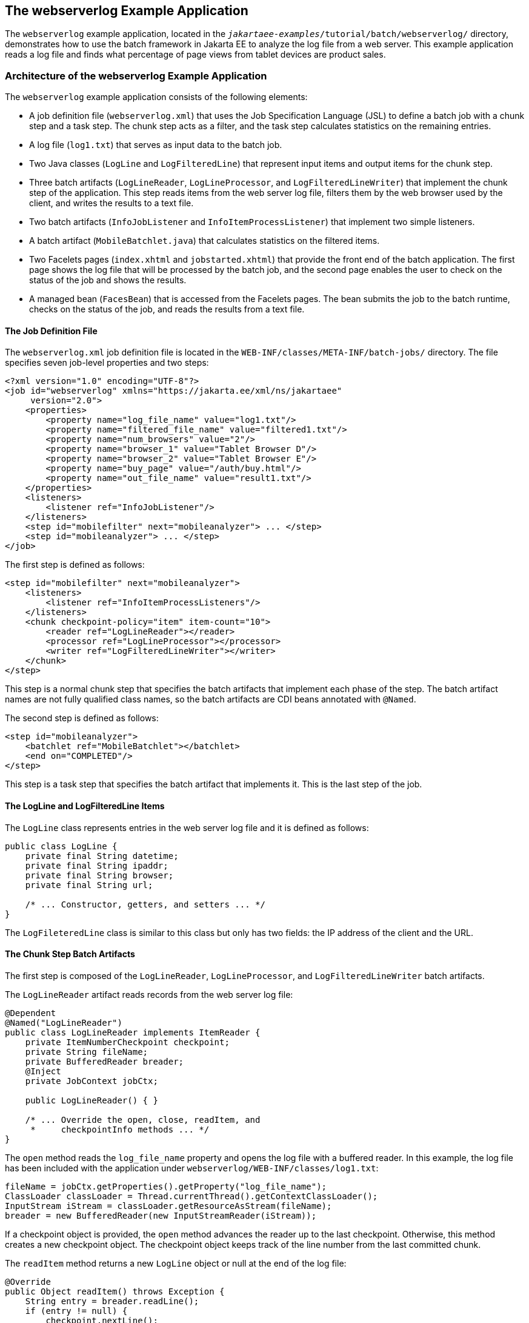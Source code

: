 == The webserverlog Example Application

The `webserverlog` example application, located in the `_jakartaee-examples_/tutorial/batch/webserverlog/` directory, demonstrates how to use the batch framework in Jakarta EE to analyze the log file from a web server.
This example application reads a log file and finds what percentage of page views from tablet devices are product sales.

=== Architecture of the webserverlog Example Application

The `webserverlog` example application consists of the following elements:

* A job definition file (`webserverlog.xml`) that uses the Job Specification Language (JSL) to define a batch job with a chunk step and a task step.
The chunk step acts as a filter, and the task step calculates statistics on the remaining entries.

* A log file (`log1.txt`) that serves as input data to the batch job.

* Two Java classes (`LogLine` and `LogFilteredLine`) that represent input items and output items for the chunk step.

* Three batch artifacts (`LogLineReader`, `LogLineProcessor`, and `LogFilteredLineWriter`) that implement the chunk step of the application.
This step reads items from the web server log file, filters them by the web browser used by the client, and writes the results to a text file.

* Two batch artifacts (`InfoJobListener` and `InfoItemProcessListener`) that implement two simple listeners.

* A batch artifact (`MobileBatchlet.java`) that calculates statistics on the filtered items.

* Two Facelets pages (`index.xhtml` and `jobstarted.xhtml`) that provide the front end of the batch application.
The first page shows the log file that will be processed by the batch job, and the second page enables the user to check on the status of the job and shows the results.

* A managed bean (`FacesBean`) that is accessed from the Facelets pages.
The bean submits the job to the batch runtime, checks on the status of the job, and reads the results from a text file.

==== The Job Definition File

The `webserverlog.xml` job definition file is located in the `WEB-INF/classes/META-INF/batch-jobs/` directory.
The file specifies seven job-level properties and two steps:

[source,xml]
----
<?xml version="1.0" encoding="UTF-8"?>
<job id="webserverlog" xmlns="https://jakarta.ee/xml/ns/jakartaee" 
     version="2.0">
    <properties>
        <property name="log_file_name" value="log1.txt"/>
        <property name="filtered_file_name" value="filtered1.txt"/>
        <property name="num_browsers" value="2"/>
        <property name="browser_1" value="Tablet Browser D"/>
        <property name="browser_2" value="Tablet Browser E"/>
        <property name="buy_page" value="/auth/buy.html"/>
        <property name="out_file_name" value="result1.txt"/>
    </properties>
    <listeners>
        <listener ref="InfoJobListener"/>
    </listeners>
    <step id="mobilefilter" next="mobileanalyzer"> ... </step>
    <step id="mobileanalyzer"> ... </step>
</job>
----

The first step is defined as follows:

[source,xml]
----
<step id="mobilefilter" next="mobileanalyzer">
    <listeners>
        <listener ref="InfoItemProcessListeners"/>
    </listeners>
    <chunk checkpoint-policy="item" item-count="10">
        <reader ref="LogLineReader"></reader>
        <processor ref="LogLineProcessor"></processor>
        <writer ref="LogFilteredLineWriter"></writer>
    </chunk>
</step>
----

This step is a normal chunk step that specifies the batch artifacts that implement each phase of the step.
The batch artifact names are not fully qualified class names, so the batch artifacts are CDI beans annotated with `@Named`.

The second step is defined as follows:

[source,xml]
----
<step id="mobileanalyzer">
    <batchlet ref="MobileBatchlet"></batchlet>
    <end on="COMPLETED"/>
</step>
----

This step is a task step that specifies the batch artifact that implements it.
This is the last step of the job.

==== The LogLine and LogFilteredLine Items

The `LogLine` class represents entries in the web server log file and it is defined as follows:

[source,java]
----
public class LogLine {
    private final String datetime;
    private final String ipaddr;
    private final String browser;
    private final String url;

    /* ... Constructor, getters, and setters ... */
}
----

The `LogFileteredLine` class is similar to this class but only has two fields: the IP address of the client and the URL.

==== The Chunk Step Batch Artifacts

The first step is composed of the `LogLineReader`, `LogLineProcessor`, and `LogFilteredLineWriter` batch artifacts.

The `LogLineReader` artifact reads records from the web server log file:

[source,java]
----
@Dependent
@Named("LogLineReader")
public class LogLineReader implements ItemReader {
    private ItemNumberCheckpoint checkpoint;
    private String fileName;
    private BufferedReader breader;
    @Inject
    private JobContext jobCtx;
    
    public LogLineReader() { }

    /* ... Override the open, close, readItem, and 
     *     checkpointInfo methods ... */
}
----

The `open` method reads the `log_file_name` property and opens the log file with a buffered reader.
In this example, the log file has been included with the application under `webserverlog/WEB-INF/classes/log1.txt`:

[source,java]
----
fileName = jobCtx.getProperties().getProperty("log_file_name");
ClassLoader classLoader = Thread.currentThread().getContextClassLoader();
InputStream iStream = classLoader.getResourceAsStream(fileName);
breader = new BufferedReader(new InputStreamReader(iStream));
----

If a checkpoint object is provided, the `open` method advances the reader up to the last checkpoint.
Otherwise, this method creates a new checkpoint object.
The checkpoint object keeps track of the line number from the last committed chunk.

The `readItem` method returns a new `LogLine` object or null at the end of the log file:

[source,java]
----
@Override
public Object readItem() throws Exception {
    String entry = breader.readLine();
    if (entry != null) {
        checkpoint.nextLine();
        return new LogLine(entry);
    } else {
        return null;
    }
}
----

The `LogLineProcessor` artifact obtains a list of browsers from the job properties and filters the log entries according to the list:

[source,java]
----
@Override
public Object processItem(Object item) {
    /* Obtain a list of browsers we are interested in */
    if (nbrowsers == 0) {
        Properties props = jobCtx.getProperties();
        nbrowsers = Integer.parseInt(props.getProperty("num_browsers"));
        browsers = new String[nbrowsers];
        for (int i = 1; i < nbrowsers + 1; i++)
            browsers[i - 1] = props.getProperty("browser_" + i);
    }
    
    LogLine logline = (LogLine) item;
    /* Filter for only the mobile/tablet browsers as specified */
    for (int i = 0; i < nbrowsers; i++) {
        if (logline.getBrowser().equals(browsers[i])) {
            return new LogFilteredLine(logline);
        }
    }
    return null;
}
----

The `LogFilteredLineWriter` artifact reads the name of the output file from the job properties.
The `open` method opens the file for writing.
If a checkpoint object is provided, the artifact continues writing at the end of the file; otherwise, it overwrites the file if it exists.
The `writeItems` method writes filtered items to the output file:

[source,java]
----
@Override
public void writeItems(List<Object> items) throws Exception {
    /* Write the filtered lines to the output file */
    for (int i = 0; i < items.size(); i++) {
        LogFilteredLine filtLine = (LogFilteredLine) items.get(i);
        bwriter.write(filtLine.toString());
        bwriter.newLine();
    }
}
----

==== The Listener Batch Artifacts

The `InfoJobListener` batch artifact implements a simple listener that writes log messages when the job starts and when it ends:

[source,java]
----
@Dependent
@Named("InfoJobListener")
public class InfoJobListener implements JobListener {
    ...
    @Override
    public void beforeJob() throws Exception {
        logger.log(Level.INFO, "The job is starting");
    }
 
    @Override
    public void afterJob() throws Exception { ... }
}
----

The `InfoItemProcessListener` batch artifact implements the `ItemProcessListener` interface for chunk steps:

[source,java]
----
@Dependent
@Named("InfoItemProcessListener")
public class InfoItemProcessListener implements ItemProcessListener {
    ...
    @Override
    public void beforeProcess(Object o) throws Exception {
        LogLine logline = (LogLine) o;
        llogger.log(Level.INFO, "Processing entry {0}", logline);
    }
    ...
}
----

==== The Task Step Batch Artifact

The task step is implemented by the `MobileBatchlet` artifact, which computes what percentage of the filtered log entries are purchases:

[source,java]
----
@Override
public String process() throws Exception {
    /* Get properties from the job definition file */
    ...
    /* Count from the output of the previous chunk step */
    breader = new BufferedReader(new FileReader(fileName));
    String line = breader.readLine();
    while (line != null) {
        String[] lineSplit = line.split(", ");
        if (buyPage.compareTo(lineSplit[1]) == 0)
            pageVisits++;
        totalVisits++;
        line = breader.readLine();
    }
    breader.close();
    /* Write the result */
    ...
}
----

==== The Jakarta Faces Pages

The `index.xhtml` page contains a text area that shows the web server log.
The page provides a button for the user to submit the batch job and navigate to the next page:

[source,xml]
----
<body>
    ...
    <textarea cols="90" rows="25" 
              readonly="true">#{facesBean.getInputLog()}</textarea>
    <p> </p>
    <h:form>
        <h:commandButton value="Start Batch Job" 
                         action="#{facesBean.startBatchJob()}" />
    </h:form>
</body>
----

This page calls the methods of the managed bean to show the log file and submit the batch job.

The `jobstarted.xhtml` page provides a button to check the current status of the batch job and displays the results when the job finishes:

[source,xml]
----
<p>Current Status of the Job: <b>#{facesBean.jobStatus}</b></p>
<p>#{facesBean.showResults()}</p>
<h:form>
    <h:commandButton value="Check Status" 
                     action="jobstarted"
                     rendered="#{facesBean.completed==false}" />
</h:form>
----

==== The Managed Bean

The `FacesBean` managed bean submits the job to the batch runtime, checks on the status of the job, and reads the results from a text file.

The `startBatchJob` method submits the job to the batch runtime:

[source,java]
----
/* Submit the batch job to the batch runtime.
 * Faces Navigation method (return the name of the next page) */
public String startBatchJob() {
    jobOperator = BatchRuntime.getJobOperator();
    execID = jobOperator.start("webserverlog", null);
    return "jobstarted";
}
----

The `getJobStatus` method checks the status of the job:

[source,java]
----
/* Get the status of the job from the batch runtime */
public String getJobStatus() {
    return jobOperator.getJobExecution(execID).getBatchStatus().toString();
}
----

The `showResults` method reads the results from a text file.

=== Running the webserverlog Example Application

You can use either NetBeans IDE or Maven to build, package, deploy, and run the `webserverlog` example application.

==== To Run the webserverlog Example Application Using NetBeans IDE

. Make sure that GlassFish Server has been started (see xref:intro:usingexamples/usingexamples.adoc#_starting_and_stopping_glassfish_server[Starting and Stopping GlassFish Server]).

. From the File menu, choose Open Project.

. In the Open Project dialog box, navigate to:
+
----
jakartaee-examples/tutorial/batch
----

. Select the `webserverlog` folder.

. Click Open Project.

. In the Projects tab, right-click the `webserverlog` project and select Run.
+
This command builds and packages the application into a WAR file, `webserverlog.war`, located in the `target/` directory; deploys it to the server; and launches a web browser window at the following URL:
+
----
http://localhost:8080/webserverlog/
----

==== To Run the webserverlog Example Application Using Maven

. Make sure that GlassFish Server has been started (see xref:intro:usingexamples/usingexamples.adoc#_starting_and_stopping_glassfish_server[Starting and Stopping GlassFish Server]).

. In a terminal window, go to:
+
----
jakartaee-examples/tutorial/batch/webserverlog/
----

. Enter the following command to deploy the application:
+
[source,shell]
----
mvn install
----

. Open a web browser window at the following URL:
+
----
http://localhost:8080/webserverlog/
----
